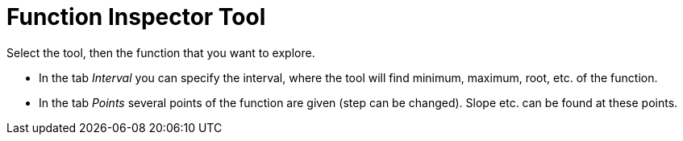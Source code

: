 = Function Inspector Tool
:page-en: tools/Function_Inspector
ifdef::env-github[:imagesdir: /en/modules/ROOT/assets/images]

Select the tool, then the function that you want to explore.

* In the tab _Interval_ you can specify the interval, where the tool will find minimum, maximum, root, etc. of the
function.
* In the tab _Points_ several points of the function are given (step can be changed). Slope etc. can be found at these
points.
